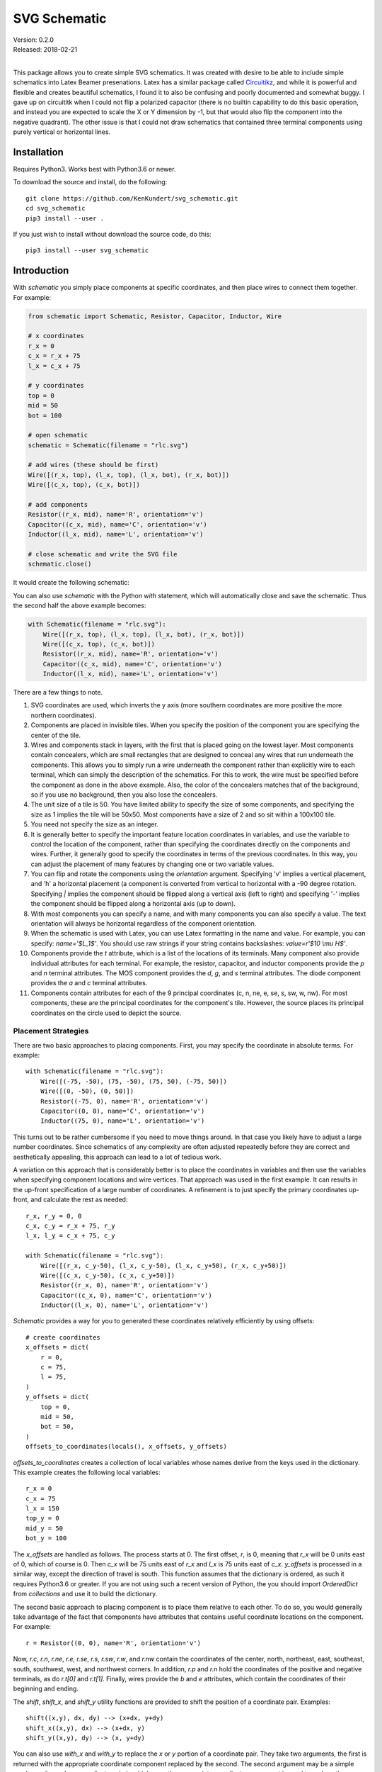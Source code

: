 SVG Schematic
=============

| Version: 0.2.0
| Released: 2018-02-21
|

This package allows you to create simple SVG schematics. It was created with 
desire to be able to include simple schematics into Latex Beamer presenations.  
Latex has a similar package called `Circuitikz 
<`http://texdoc.net/texmf-dist/doc/latex/circuitikz/circuitikzmanual.pdf>`_, and 
while it is powerful and flexible and creates beautiful schematics, I found it 
to also be confusing and poorly documented and somewhat buggy. I gave up on 
circuititk when I could not flip a polarized capacitor (there is no builtin 
capability to do this basic operation, and instead you are expected to scale the 
X or Y dimension by -1, but that would also flip the component into the negative 
quadrant).  The other issue is that I could not draw schematics that contained 
three terminal components using purely vertical or horizontal lines.


Installation
------------

Requires Python3. Works best with Python3.6 or newer.

To download the source and install, do the following::

    git clone https://github.com/KenKundert/svg_schematic.git
    cd svg_schematic
    pip3 install --user .

If you just wish to install without download the source code, do this::

    pip3 install --user svg_schematic

Introduction
------------

With *schematic* you simply place components at specific coordinates, and then 
place wires to connect them together. For example:

.. code-block:: python

    from schematic import Schematic, Resistor, Capacitor, Inductor, Wire

    # x coordinates
    r_x = 0
    c_x = r_x + 75
    l_x = c_x + 75

    # y coordinates
    top = 0
    mid = 50
    bot = 100

    # open schematic
    schematic = Schematic(filename = "rlc.svg")

    # add wires (these should be first)
    Wire([(r_x, top), (l_x, top), (l_x, bot), (r_x, bot)])
    Wire([(c_x, top), (c_x, bot)])

    # add components
    Resistor((r_x, mid), name='R', orientation='v')
    Capacitor((c_x, mid), name='C', orientation='v')
    Inductor((l_x, mid), name='L', orientation='v')

    # close schematic and write the SVG file
    schematic.close()

It would create the following schematic:

.. image:: rlc.png

You can also use *schematic* with the Python *with* statement, which will 
automatically close and save the schematic. Thus the second half the above 
example becomes:

.. code-block:: python

    with Schematic(filename = "rlc.svg"):
        Wire([(r_x, top), (l_x, top), (l_x, bot), (r_x, bot)])
        Wire([(c_x, top), (c_x, bot)])
        Resistor((r_x, mid), name='R', orientation='v')
        Capacitor((c_x, mid), name='C', orientation='v')
        Inductor((l_x, mid), name='L', orientation='v')

There are a few things to note.

#.  SVG coordinates are used, which inverts the y axis (more southern 
    coordinates are more positive the more northern coordinates).
#.  Components are placed in invisible tiles. When you specify the position of 
    the component you are specifying the center of the tile.
#.  Wires and components stack in layers, with the first that is placed going on 
    the lowest layer.  Most components contain concealers, which are small rectangles that are designed 
    to conceal any wires that run underneath the components. This allows you to 
    simply run a wire underneath the component rather than explicitly wire to 
    each terminal, which can simply the description of the schematics. For this 
    to work, the wire must be specified before the component as done in the 
    above example. Also, the color of the concealers matches that of the 
    background, so if you use no background, then you also lose the concealers.
#.  The unit size of a tile is 50. You have limited ability to specify the size 
    of some components, and specifying the size as 1 implies the tile will be 
    50x50.  Most components have a size of 2 and so sit within a 100x100 tile.
#.  You need not specify the size as an integer.
#.  It is generally better to specify the important feature location coordinates 
    in variables, and use the variable to control the location of the component, 
    rather than specifying the coordinates directly on the components and wires.  
    Further, it generally good to specify the coordinates in terms of the 
    previous coordinates. In this way, you can adjust the placement of many 
    features by changing one or two variable values.
#.  You can flip and rotate the components using the *orientation* argument.
    Specifying 'v' implies a vertical placement, and 'h' a horizontal placement 
    (a component is converted from vertical to horizontal with a -90 degree 
    rotation.  Specifying `|` implies the component should be flipped along 
    a vertical axis (left to right) and specifying '-' implies the component 
    should be flipped along a horizontal axis (up to down).
#.  With most components you can specify a name, and with many components you 
    can also specify a value.  The text orientation will always be horizontal 
    regardless of the component orientation.
#.  When the schematic is used with Latex, you can use Latex formatting in the 
    name and value. For example, you can specify: `name='$L_1$'`. You should use 
    raw strings if your string contains backslashes: `value=r'$10 \\mu H$'`.
#.  Components provide the *t* attribute, which is a list of the locations of 
    its terminals. Many component also provide individual attributes for each 
    terminal. For example, the resistor, capacitor, and inductor components 
    provide the *p* and *n* terminal attributes. The MOS component provides the 
    *d*, *g*, and *s* terminal attributes. The diode component provides the *a* 
    and *c* terminal attributes.
#.  Components contain attributes for each of the 9 principal coordinates (c, n, 
    ne, e, se, s, sw, w, nw).  For most components, these are the principal 
    coordinates for the component's tile. However, the source places its 
    principal coordinates on the circle used to depict the source.


Placement Strategies
~~~~~~~~~~~~~~~~~~~~

There are two basic approaches to placing components. First, you may specify the 
coordinate in absolute terms. For example::

    with Schematic(filename = "rlc.svg"):
        Wire([(-75, -50), (75, -50), (75, 50), (-75, 50)])
        Wire([(0, -50), (0, 50)])
        Resistor((-75, 0), name='R', orientation='v')
        Capacitor((0, 0), name='C', orientation='v')
        Inductor((75, 0), name='L', orientation='v')

This turns out to be rather cumbersome if you need to move things around. In 
that case you likely have to adjust a large number coordinates.  Since 
schematics of any complexity are often adjusted repeatedly before they are 
correct and aesthetically appealing, this approach can lead to a lot of tedious 
work.

A variation on this approach that is considerably better is to place the 
coordinates in variables and then use the variables when specifying component 
locations and wire vertices.  That approach was used in the first example.  It 
can results in the up-front specification of a large number of coordinates.  
A refinement is to just specify the primary coordinates up-front, and calculate 
the rest as needed::

    r_x, r_y = 0, 0
    c_x, c_y = r_x + 75, r_y
    l_x, l_y = c_x + 75, c_y

    with Schematic(filename = "rlc.svg"):
        Wire([(r_x, c_y-50), (l_x, c_y-50), (l_x, c_y+50), (r_x, c_y+50)])
        Wire([(c_x, c_y-50), (c_x, c_y+50)])
        Resistor((r_x, 0), name='R', orientation='v')
        Capacitor((c_x, 0), name='C', orientation='v')
        Inductor((l_x, 0), name='L', orientation='v')

*Schematic* provides a way for you to generated these coordinates relatively 
efficiently by using offsets::

    # create coordinates
    x_offsets = dict(
        r = 0,
        c = 75,
        l = 75,
    )
    y_offsets = dict(
        top = 0,
        mid = 50,
        bot = 50,
    )
    offsets_to_coordinates(locals(), x_offsets, y_offsets)

*offsets_to_coordinates* creates a collection of local variables whose names 
derive from the keys used in the dictionary. This example creates the following 
local variables::
    r_x = 0
    c_x = 75
    l_x = 150
    top_y = 0
    mid_y = 50
    bot_y = 100

The *x_offsets* are handled as follows. The process starts at 0. The first 
offset, *r*, is 0, meaning that *r_x* will be 0 units east of 0, which of course 
is 0. Then *c_x* will be 75 units east of *r_x* and *l_x* is 75 units east of 
*c_x*. *y_offsets* is processed in a similar way, except the direction of travel 
is south. This function assumes that the dictionary is ordered, as such it 
requires Python3.6 or greater. If you are not using such a recent version of 
Python, the you should import *OrderedDict* from *collections* and use it to 
build the dictionary.

The second basic approach to placing component is to place them relative to each 
other. To do so, you would generally take advantage of the fact that components 
have attributes that contains useful coordinate locations on the component. For 
example::

    r = Resistor((0, 0), name='R', orientation='v')

Now, *r.c*, *r.n*, *r.ne*, *r.e*, *r.se*, *r.s*, *r.sw*, *r.w*, and *r.nw* 
contain the coordinates of the center, north, northeast, east, southeast, south, 
southwest, west, and northwest corners.  In addition, *r.p* and *r.n* hold the 
coordinates of the positive and negative terminals, as do *r.t[0]* and *r.t[1]*.
Finally, wires provide the *b* and *e* attributes, which contain the coordinates 
of their beginning and ending.

The *shift*, *shift_x*, and *shift_y* utility functions are provided to shift 
the position of a coordinate pair.  Examples::

    shift((x,y), dx, dy) --> (x+dx, y+dy)
    shift_x((x,y), dx) --> (x+dx, y)
    shift_y((x,y), dy) --> (x, y+dy)

You can also use *with_x* and *with_y* to replace the *x* or *y* portion of 
a coordinate pair. They take two arguments, the first is returned with the 
appropriate coordinate component replaced by the second. The second argument may 
be a simple number or it may be a coordinate pair, in which case the appropriate 
coordinate component is used to replace the corresponding component in the first 
argument::

    with_x((x1,y1), x2) --> (x2, y1)
    with_y((x1,y1), y2) --> (x1, y2)
    with_x((x1,y1), (x2,y2)) --> (x2, y1)
    with_y((x1,y1), (x2,y2)) --> (x1, y2)

Now the RLC schematic can be rewritten as follows::

    with Schematic(filename = "rlc.svg"):
        r = Resistor((0, 0), name='R', orientation='v')
        c = Capacitor(shift_x(r.c, 75), name='C', orientation='v')
        l = Inductor(shift_x(c.c, 75), name='L', orientation='v')
        Wire([r.p, c.p, l.p])
        Wire([r.n, c.n, l.n])

In this case the only coordinate that was explicitly specified with that of *r* 
which was placed at the origin. All other components and wires were placed 
relative to the center of *r*.

You are free to mix these various styles of component placement as you desire.


SVGwrite
~~~~~~~~

*Schematic* subclasses the Python `svgwrite 
<https://pythonhosted.org/svgwrite>`_  *Drawing* class. So you can call any 
*Drawing* method from a schematic. In this case you must keep the schematic 
instance to access the methods::

    with Schematic(filename = "rlc.svg") as schematic:
        schematic.circle(
            center=(0,0), r=100, fill='none', stroke_width=1, stroke='black'
        )
        schematic.text(
            'Hello', insert=(0,0), font_family='sans', font_size=16, fill='black'
        )

One thing to note is that *Schematic* normally keeps track of the location and 
extent of the schematic objects and sizes the drawing accordingly. It will be 
unaware of anything added directly to the drawing though the *svgwrite* methods.
As a result, these objects may fall partially or completely outside the bounds 
of the drawing. You can add padding when you first instantiate *Schematic* or 
you can use the *svgwrite* *viewbox* method to extend the bounds.

*Schematic* offers an alternative to the *text* method of *svgwrite*. *add_text* 
takes only the text, the placement, and the alignment and uses *Schematic* 
defaults for everything else. The alignment consists of two letters. The first 
letter specifies the vertical alignment and is either *u*, *l*, and *m" 
signifying upper, lower and middle. The second specifies the horizontal 
alignment, and is either *l*, *r*, or *m*, signifying left, right, or middle.  
Thus, another way of adding text to the above drawing would be with::

        schematic.add_text('Hello', (0,0), 'mm')


Latex
~~~~~

To include these schematics into Latex documents, you need to run `Inkscape 
<https://inkscape.org>`_  with the --export-latex command line option to 
generate the files that you can include in Latex. Here is a Makefile that you 
can use to keep all these files up to date::

    DRAWINGS = \
        flash-adc \
        pipeline-adc \
        delta-sigma-adc

    SVG_FILES=$(DRAWINGS:=.svg)
    PDF_FILES=$(DRAWINGS:=.pdf)
    PDFTEX_FILES=$(DRAWINGS:=.pdf_tex)

    .PHONY: clean
    .PRECIOUS: %.svg

    %.svg: %.py
            python3 $<

    %.pdf: %.svg
            inkscape -z -D --file=$< --export-pdf=$@ --export-latex

    clean:
            rm -rf $(PDF_FILES) $(PDFTEX_FILES) __pycache__

To include the files into your Latex document, use::

    \def\svgwidth{0.5\columnwidth}
    \input{delta-sigma.pdf_tex}

Finally, to convert your Latex file to PDF, use::

    pdflatex --shell-escape converters.tex


Other Image Formats
~~~~~~~~~~~~~~~~~~~

You can use Image Magick package to convert SVG files to other image formats.  
For example::

    convert receiver.svg receiver.png


Schematic
---------

When creating a schematic you may specify the following arguments: filename, 
font_size, font_family (ex. 'serif' or 'sans-serif'), line_width, and 
dot_radius.  The dot radius is the radius of solder-dots and pins.

You can also specify background and outline, both of which are colors. The 
default background is 'white' and the default outline is 'none'. If you set 
background to 'none' be aware that this makes the concealers transparent, 
meaning that you cannot wire under components, instead you must wire to the 
pins.  It is common to start by setting outline to allow you to see the SVG 
drawing area, and then later remove it when your schematic is complete.
pad arguments are used to adjust the size of the SVG 

The size of the SVG canvas is automatically sized to fit tightly around the 
specified schematic objects. You might find that the text associated with input 
and output pins has a tendency to extend beyond the canvas. This is because no 
attempt is made to estimate the width of text. Instead, you can increase the 
width of the pin's tile using its *w* parameter. In addition, you can also add 
padding when creating the schematic. There are five padding arguments. The most 
commonly used is *pad*, which simply adds the same padding to all four edges. In 
addtion, you can control the individual edges using left_pad, right_pad, 
top_pad, and bottom_pad. These simply add to pad to create the final padding for 
each edge.


Wire
----

Draw a wire between two or more points given in sequence. Each point should be 
specified as a x,y pair. Wires are often specified before components, which 
places them on the lowest level, allowing the component to obscure the wires 
when needed.  Example:

.. code-block:: python

    Wire([(x0,y0), (x1,y1), (x2,y2), (x3,y3)])

*Wire* supports the *kind* argument, which may be either `plain`, `|-`, `-|`, 
`|-|`, or `-|-`.  With plain, any-angle line segments are added between each of 
the points.  With `|-`, `-|`, `|-|`, and `-|-` the wires are constrained to 
follow a Manhattan geometry (between each point there may be one, two, or three 
line segments that are constrained to be either purely vertical or purely 
horizontal.  With `|-` there are two segments, with the first being vertical.  
With `-|`, there are also two segments, but the first is horizontal. With `|-|`, 
and `-|-` there there are three segments with the middle segment being half way 
between the two points. With `|-|`, the segments are vertical, horizontal, and 
vertical.  With `-|-`, the segments are horizontal, vertical, and horizontal.

*Wire* also supports the *line_width*  and *color* arguments.

*Wire* provides the *b* and *e* attributes, that contain the coordinates of the 
beginning and end of the wire.


Components
----------

This section documents the available components. Components include an invisible 
tile in which the component should fit. The tile extent is used when determining 
the size of the overall schematic.  Each component requires that you specify 
location by giving the coordinates of the center point of its tile. You can also 
generally specify the *orientation*, the *name*, the *value*, and a *nudge*.

The *orientation* generally consists of either 'v' or 'h', indicating that 
a vertical or horizontal orientation is desired, but may include '|' and '-', 
indicating that the component should be flipped around either the vertical or 
horizontal axis. The *name* and *value* are strings that are added to the 
component as labels, though not all components will display the *value*. The 
*nudge* is a number that adjusts the placement of labels to avoid wires.

In addition, some components support other arguments, such as *kind* or *loc*.

You may pass wires directly under most components.  The component will conceal 
the wire in those places where it should not be shown. This makes it simpler to 
wire up a schematic as you don't need separate wires between a string of 
components that all fall in a line. Rather, you would just specify the wire 
first, and then it will run underneath the components.  This trick works as lone 
as long as you do not specify the schematic background as 'none'.

Components have a *t* attribute that contains the coordinates of the terminals.  
It is an array that tends to follow several conventions, the SPICE order and 
outputs first. If there is a pair of terminals, the top or right would be given 
first.  In addition, select components place their terminal locations into named 
attributes.


Resistor
~~~~~~~~

Draw a resistor.

.. code-block:: python

    Resistor((x,y), orientation='v', name=R1, value='50Ω')

You may pass a wire directly under the resistor and the wire will be concealed 
by the resistor.

The *p* and *n* attributes contain the coordinates of the positive and negative 
terminals.


Capacitor
~~~~~~~~~

Draw a capacitor. You must specify the location of the center as an x,y pair.  
You may also specify the orientation, the name, and the value.

.. code-block:: python

    Capacitor((x,y), orientation='h', name=C1, value='1.2pF')

You may pass a wire directly under the capacitor and the wire will be concealed 
by the capacitor.  The capacitor is polarized with reference end being terminal 
1.

The *p* and *n* attributes contain the coordinates of the positive and negative 
terminals.


Inductor
~~~~~~~~

Draw an inductor. You must specify the location of the center as an x,y pair.  
You may also specify the orientation, the name, the value, and the nudge.

.. code-block:: python

    Inductor((x,y), orientation='h', name=L1, value='1μH')

You may pass a wire directly under the inductor and the wire will be concealed 
by the inductor.

The *p* and *n* attributes contain the coordinates of the positive and negative 
terminals.


Diode
~~~~~

Draw a diode. You must specify the location of the center as an x,y pair.  You 
You may also specify the orientation, the name, the value, and the nudge.

.. code-block:: python

    Inductor((x,y), orientation='h', name=L1, value='1μH')

You may pass a wire directly under the inductor and the wire will be concealed 
by the inductor. The anode is terminal 0 and the cathode is terminal 1.

The *a* and *c* attributes contain the coordinates of the anode and cathode 
terminals.


MOS
~~~

Draw a MOSFET. You must specify the location of the center as an x,y pair.  You 
may also specify the kind, the orientation, the name, and the value. The kind 
can either be 'n' or 'p'.

.. code-block:: python

    MOS((x,y), kind='n', orientation='v|', name=M2, value='10')

You may pass a wire directly under the FET and the wire will be concealed by the 
FET.

The *d*, *g* and *s* attributes contain the coordinates of the drain, gate and 
source terminals.


AMP
~~~

Draw an amplifier. You must specify the location of the center as an x,y pair.  
You may also specify the kind, the orientation, the name, and the value. The 
kind can either be 'se', 'oa' or 'de': 'se' is short for single-ended and has no 
label on the input pin, 'oa' is short for operational amplifier and has markings 
for the positive and negative inputs, and 'da' is short for differential 
amplifier and has markings for positive and negative inputs and outputs.

.. code-block:: python

    Amp((x,y), kind='da', orientation='h-')

You may pass a wire or wires directly under the amplifier and the wire will be 
concealed by the amplifier.


Gate
~~~~

Draw a gate. You must specify the location of the center as an x,y pair.  You 
may also specify the kind, the orientation, the name, and the value.  Currently 
the only supported kind of gate is 'inv', an inverter.

.. code-block:: python

    Gate((x,y), kind='inv')

You may pass a wire or wires directly under the amplifier and the wire will be 
concealed by the gate.


Source
~~~~~~

Draw a source. You must specify the location of the center as an x,y pair.  You 
may also specify the kind, the orientation, the name, and the value. The kind 
can either be 'empty', 'vdc', 'idc', 'sine', 'sum', or 'mult'.

.. code-block:: python

    Source((x,y), kind='sine', name='Vin')

You may pass a wire or wires directly under the source and the wire will be 
concealed by the source.

The component also includes the nine principal coordinates for the source: c, n, 
ne, e, se, s, sw, w, and nw. Except for c, they are evenly distributed around 
the circle.

Switch
~~~~~~

Draw an switch. You must specify the location of the center as an x,y pair.  You 
may also specify the kind, the orientation, the name, and the value. The kind 
can either be 'spst' or 'spdt'.

.. code-block:: python

    Switch((x,y), kind='spst', name='φ₁')

You may pass a wire or wires directly under the switch and the wire will be 
concealed by the switch.


Box
~~~

Draw a box. You must specify the location of the center as an x,y pair.  You may 
also specify the orientation, the name, the value, the width (w), the height 
(h), and background, an override for the color used of the interior of the box.  
The default width is 2 and the default height is 1.5.

.. code-block:: python

    Box((x,y), name='$z^{-1}$', w=1, h=1)

You may pass a wire or wires directly under the box and the wire will be 
concealed by the box.

*Box* also supports the *line_width* and *background* arguments.

The component also includes the nine principal coordinates for the box: c, n, 
ne, e, se, s, sw, w, and nw. Except for c, they are evenly distributed around 
the box.


Ground
~~~~~~

Draw a ground. You must specify the location of the center as an x,y pair.  The 
center of the tile corresponds to the top of the ground symbol. You may also 
specify the kind, the orientation, the name, and the value, but the value is 
currently unused.

.. code-block:: python

    Ground((x,y))


Pin
~~~

Draw a pin (a small hollow circle). You must specify the location of the center 
as an x,y pair.  You may also specify the kind, the orientation, the name, the 
value, and the size.  The kind can either be 'in', 'out', 'dot', or 'none'.  
With 'in' pins, the labels go on the left, with 'out' pins they go on the right.
By default the size of the pin is 1, meaning that a unit sized tile is used.  
This is significant if the label is at the edge of the schematic. If the labels 
extend beyond the tile, they may extend beyond the computed viewbox for the 
schematic.  You can fix this by specifying a larger size.

.. code-block:: python

    Pin((x,y), kind='out', name='Vout', size=2)

You may pass a wire or wires directly under the pin and the wire will be 
concealed by the pin.


Dot
~~~

Draw a solder dot (a small filled circle). You must specify the location of the 
center as an x,y pair.  You may also specify the kind, the orientation, the 
name, the value, and the size.  The kind can either be 'in' or 'out'. With 'in' 
pins, the labels go on the left, with 'out' pins they go on the right. By 
default the size of the pin is 1, meaning that a unit sized tile is used. This 
is significant if the label is at the edge of the schematic. If the labels 
extend beyond the tile, they may extend beyond the computed viewbox for the 
schematic. You can fix this by specifying a larger size.

.. code-block:: python

    Pin((x,y), kind='out', name='Vout', size=2)

You may pass a wire or wires directly under the pin and the wire will be 
concealed by the pin.


Label
~~~~~

Place a label. You must specify the location of the text anchor as an x,y pair.  
You may also specify the location (loc), the name (the label), the width (w) and 
the height (h).  The location can be 'c', 'n', 'ne', 'e', 'se', 's', 'sw', 'w', 
and 'nw'. The default width and height is 1.

.. code-block:: python

    Label((x,y), name='$z^{-1}$', w=1, h=1)

You can also specify the kind and orientation arguments. The kind may be 
'plain', 'arrow', 'slash' or 'dot'. If 'plain' is specified, no symbol is added, 
only the name is displayed. If 'arrow' is specified, an arrow is added.  If 
'slash' is specified, a small slash is added through the center.  It is 
generally used with buses to indicate the bus width. Finally, 'dot' adds 
a solder dot.


